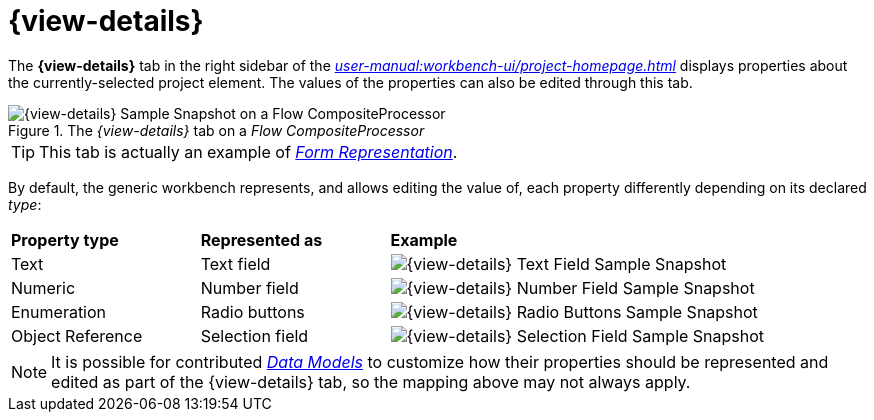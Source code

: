 = {view-details}

The *{view-details}* tab in the right sidebar of the _xref:user-manual:workbench-ui/project-homepage.adoc[]_ displays properties about the currently-selected project element. The values of the properties can also be edited through this tab.

.The _{view-details}_ tab on a _Flow CompositeProcessor_
image::Details.png["{view-details} Sample Snapshot on a Flow CompositeProcessor"]

TIP: This tab is actually an example of _xref:user-manual:studio-runtime/representation-editors/form.adoc[Form Representation]_.

By default, the generic workbench represents, and allows editing the value of, each property differently depending on its declared _type_:

[cols="1,1,2"]
|===
|*Property type*
|*Represented as*
|*Example*

|Text
|Text field
|image:Details_TextField.png["{view-details} Text Field Sample Snapshot"]

|Numeric
|Number field
|image:Details_NumberField.png["{view-details} Number Field Sample Snapshot"]

|Enumeration
|Radio buttons
|image:Details_RadioButtons.png["{view-details} Radio Buttons Sample Snapshot"]

|Object Reference
|Selection field
|image:Details_SelectionField.png["{view-details} Selection Field Sample Snapshot"]
|=== 

NOTE: It is possible for contributed _xref:user-manual:studio-runtime/data-model.adoc[Data Models]_ to customize how their properties should be represented and edited as part of the {view-details} tab, so the mapping above may not always apply.